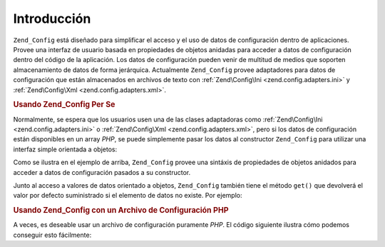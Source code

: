 .. EN-Revision: none
.. _zend.config.introduction:

Introducción
============

``Zend_Config`` está diseñado para simplificar el acceso y el uso de datos de configuración dentro de
aplicaciones. Provee una interfaz de usuario basada en propiedades de objetos anidadas para acceder a datos de
configuración dentro del código de la aplicación. Los datos de configuración pueden venir de multitud de medios
que soporten almacenamiento de datos de forma jerárquica. Actualmente ``Zend_Config`` provee adaptadores para
datos de configuración que están almacenados en archivos de texto con :ref:`Zend\Config\Ini
<zend.config.adapters.ini>` y :ref:`Zend\Config\Xml <zend.config.adapters.xml>`.

.. _zend.config.introduction.example.using:

.. rubric:: Usando Zend_Config Per Se

Normalmente, se espera que los usuarios usen una de las clases adaptadoras como :ref:`Zend\Config\Ini
<zend.config.adapters.ini>` o :ref:`Zend\Config\Xml <zend.config.adapters.xml>`, pero si los datos de
configuración están disponibles en un array *PHP*, se puede simplemente pasar los datos al constructor
``Zend_Config`` para utilizar una interfaz simple orientada a objetos:

.. code-block:: php
   :linenos:

   // Dado un array de datos de configuración
   $configArray = array(
       'webhost'  => 'www.example.com',
       'database' => array(
           'adapter' => 'pdo_mysql',
           'params'  => array(
               'host'     => 'db.example.com',
               'username' => 'dbuser',
               'password' => 'secret',
               'dbname'   => 'mydatabase'
           )
       )
   );

   // Crea el objeto a partir de los datos de configuración
   $config = new Zend\Config\Config($configArray);

   // Muestra un dato de configuración (resultado: 'www.example.com')
   echo $config->webhost;

   // Use los datos de configuración para conectarse a la base de datos
   $db = Zend\Db\Db::factory($config->database->adapter,
                          $config->database->params->toArray());

   // Uso alternativo: simplemente pase el objeto Zend_Config.
   // La Zend_Db factory sabe cómo interpretarlo.
   $db = Zend\Db\Db::factory($config->database);

Como se ilustra en el ejemplo de arriba, ``Zend_Config`` provee una sintáxis de propiedades de objetos anidados
para acceder a datos de configuración pasados a su constructor.

Junto al acceso a valores de datos orientado a objetos, ``Zend_Config`` también tiene el método ``get()`` que
devolverá el valor por defecto suministrado si el elemento de datos no existe. Por ejemplo:

.. code-block:: php
   :linenos:

   $host = $config->database->get('host', 'localhost');

.. _zend.config.introduction.example.file.php:

.. rubric:: Usando Zend_Config con un Archivo de Configuración PHP

A veces, es deseable usar un archivo de configuración puramente *PHP*. El código siguiente ilustra cómo podemos
conseguir esto fácilmente:

.. code-block:: php
   :linenos:

   // config.php
   return array(
       'webhost'  => 'www.example.com',
       'database' => array(
           'adapter' => 'pdo_mysql',
           'params'  => array(
               'host'     => 'db.example.com',
               'username' => 'dbuser',
               'password' => 'secret',
               'dbname'   => 'mydatabase'
           )
       )
   );

.. code-block:: php
   :linenos:

   // Lectura de la configuración
   $config = new Zend\Config\Config(require 'config.php');

   // Muestra un dato de configuración (resultado: 'www.example.com')
   echo $config->webhost;


